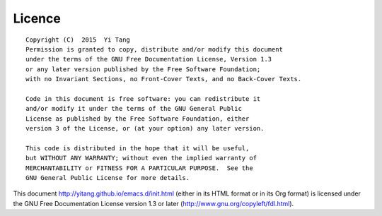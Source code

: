 =======
Licence
=======




::

    Copyright (C)  2015  Yi Tang
    Permission is granted to copy, distribute and/or modify this document
    under the terms of the GNU Free Documentation License, Version 1.3
    or any later version published by the Free Software Foundation;
    with no Invariant Sections, no Front-Cover Texts, and no Back-Cover Texts.

    Code in this document is free software: you can redistribute it
    and/or modify it under the terms of the GNU General Public
    License as published by the Free Software Foundation, either
    version 3 of the License, or (at your option) any later version.

    This code is distributed in the hope that it will be useful,
    but WITHOUT ANY WARRANTY; without even the implied warranty of
    MERCHANTABILITY or FITNESS FOR A PARTICULAR PURPOSE.  See the
    GNU General Public License for more details.

This document `http://yitang.github.io/emacs.d/init.html <http://yitang.github.io/emacs.d/init.html>`_ (either in its
HTML format or in its Org format) is licensed under the GNU Free
Documentation License version 1.3 or later
(`http://www.gnu.org/copyleft/fdl.html <http://www.gnu.org/copyleft/fdl.html>`_).
